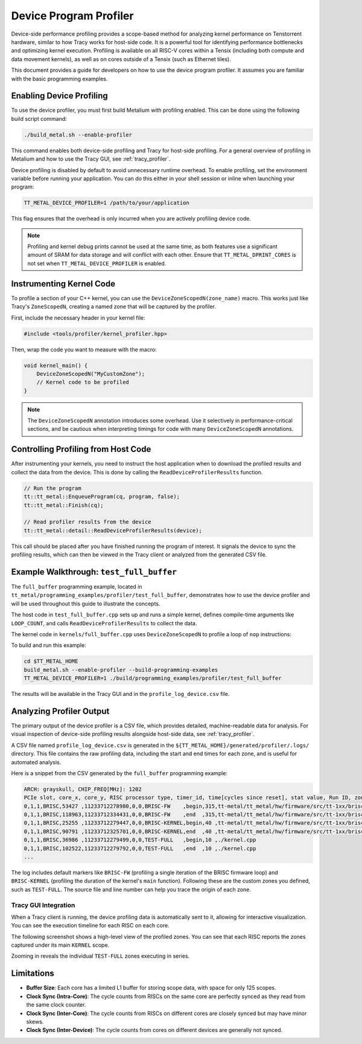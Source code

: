 .. _device_program_profiler:

Device Program Profiler
=======================

Device-side performance profiling provides a scope-based method for analyzing kernel performance on Tenstorrent hardware, similar to how Tracy works for host-side code. It is a powerful tool for identifying performance bottlenecks and optimizing kernel execution. Profiling is available on all RISC-V cores within a Tensix (including both compute and data movement kernels), as well as on cores outside of a Tensix (such as Ethernet tiles).

This document provides a guide for developers on how to use the device program profiler. It assumes you are familiar with the basic programming examples.

Enabling Device Profiling
-------------------------

To use the device profiler, you must first build Metalium with profiling enabled. This can be done using the following build script command:

.. code-block:: bash

    ./build_metal.sh --enable-profiler

This command enables both device-side profiling and Tracy for host-side profiling. For a general overview of profiling in Metalium and how to use the Tracy GUI, see :ref:`tracy_profiler`.

Device profiling is disabled by default to avoid unnecessary runtime overhead. To enable profiling, set the environment variable before running your application. You can do this either in your shell session or inline when launching your program:

.. code-block:: bash

    TT_METAL_DEVICE_PROFILER=1 /path/to/your/application

This flag ensures that the overhead is only incurred when you are actively profiling device code.

.. note::

    Profiling and kernel debug prints cannot be used at the same time, as both features use a significant amount of SRAM for data storage and will conflict with each other. Ensure that ``TT_METAL_DPRINT_CORES`` is not set when ``TT_METAL_DEVICE_PROFILER`` is enabled.

Instrumenting Kernel Code
-------------------------

To profile a section of your C++ kernel, you can use the ``DeviceZoneScopedN(zone_name)`` macro. This works just like Tracy's ``ZoneScopedN``, creating a named zone that will be captured by the profiler.

First, include the necessary header in your kernel file:

.. code-block:: c++

    #include <tools/profiler/kernel_profiler.hpp>

Then, wrap the code you want to measure with the macro:

.. code-block:: c++

    void kernel_main() {
        DeviceZoneScopedN("MyCustomZone");
        // Kernel code to be profiled
    }

.. note::

    The ``DeviceZoneScopedN`` annotation introduces some overhead. Use it selectively in performance-critical sections, and be cautious when interpreting timings for code with many ``DeviceZoneScopedN`` annotations.

Controlling Profiling from Host Code
------------------------------------

After instrumenting your kernels, you need to instruct the host application when to download the profiled results and collect the data from the device. This is done by calling the ``ReadDeviceProfilerResults`` function.

.. code-block:: c++

    // Run the program
    tt::tt_metal::EnqueueProgram(cq, program, false);
    tt::tt_metal::Finish(cq);

    // Read profiler results from the device
    tt::tt_metal::detail::ReadDeviceProfilerResults(device);

This call should be placed after you have finished running the program of interest. It signals the device to sync the profiling results, which can then be viewed in the Tracy client or analyzed from the generated CSV file.

Example Walkthrough: ``test_full_buffer``
-----------------------------------------

The ``full_buffer`` programming example, located in ``tt_metal/programming_examples/profiler/test_full_buffer``, demonstrates how to use the device profiler and will be used throughout this guide to illustrate the concepts.

The host code in ``test_full_buffer.cpp`` sets up and runs a simple kernel, defines compile-time arguments like ``LOOP_COUNT``, and calls ``ReadDeviceProfilerResults`` to collect the data.

The kernel code in ``kernels/full_buffer.cpp`` uses ``DeviceZoneScopedN`` to profile a loop of ``nop`` instructions:

.. code-block:: c++
    :linenos:

    // SPDX-FileCopyrightText: © 2023 Tenstorrent Inc.
    //
    // SPDX-License-Identifier: Apache-2.0

    #include <cstdint>
    #include <tools/profiler/kernel_profiler.hpp>

    void kernel_main() {
        for (int i = 0; i < LOOP_COUNT; i ++)
        {
            DeviceZoneScopedN("TEST-FULL");
            //Max unroll size
            #pragma GCC unroll 65534
            for (int j = 0 ; j < LOOP_SIZE; j++)
            {
                asm("nop");
            }
        }
    }

To build and run this example:

.. code-block:: bash

    cd $TT_METAL_HOME
    build_metal.sh --enable-profiler --build-programming-examples
    TT_METAL_DEVICE_PROFILER=1 ./build/programming_examples/profiler/test_full_buffer

The results will be available in the Tracy GUI and in the ``profile_log_device.csv`` file.

Analyzing Profiler Output
-------------------------

The primary output of the device profiler is a CSV file, which provides detailed, machine-readable data for analysis. For visual inspection of device-side profiling results alongside host-side data, see :ref:`tracy_profiler`.

A CSV file named ``profile_log_device.csv`` is generated in the ``${TT_METAL_HOME}/generated/profiler/.logs/`` directory. This file contains the raw profiling data, including the start and end times for each zone, and is useful for automated analysis.

Here is a snippet from the CSV generated by the ``full_buffer`` programming example:

.. code-block:: c++

    ARCH: grayskull, CHIP_FREQ[MHz]: 1202
    PCIe slot, core_x, core_y, RISC processor type, timer_id, time[cycles since reset], stat value, Run ID, zone name, zone phase, source line, source file
    0,1,1,BRISC,53427 ,11233712278980,0,0,BRISC-FW    ,begin,315,tt-metal/tt_metal/hw/firmware/src/tt-1xx/brisc.cc
    0,1,1,BRISC,118963,11233712334431,0,0,BRISC-FW    ,end  ,315,tt-metal/tt_metal/hw/firmware/src/tt-1xx/brisc.cc
    0,1,1,BRISC,25255 ,11233712279447,0,0,BRISC-KERNEL,begin,40 ,tt-metal/tt_metal/hw/firmware/src/tt-1xx/brisck.cc
    0,1,1,BRISC,90791 ,11233712325701,0,0,BRISC-KERNEL,end  ,40 ,tt-metal/tt_metal/hw/firmware/src/tt-1xx/brisck.cc
    0,1,1,BRISC,36986 ,11233712279499,0,0,TEST-FULL   ,begin,10 ,./kernel.cpp
    0,1,1,BRISC,102522,11233712279792,0,0,TEST-FULL   ,end  ,10 ,./kernel.cpp
    ...

The log includes default markers like ``BRISC-FW`` (profiling a single iteration of the BRISC firmware loop) and ``BRISC-KERNEL`` (profiling the duration of the kernel's ``main`` function). Following these are the custom zones you defined, such as ``TEST-FULL``. The source file and line number can help you trace the origin of each zone.

Tracy GUI Integration
~~~~~~~~~~~~~~~~~~~~~

When a Tracy client is running, the device profiling data is automatically sent to it, allowing for interactive visualization. You can see the execution timeline for each RISC on each core.

The following screenshot shows a high-level view of the profiled zones. You can see that each RISC reports the zones captured under its main ``KERNEL`` scope.

.. image:: ../_static/tracy-device-zoom-out.png
    :alt: Tracy device zoomed out

Zooming in reveals the individual ``TEST-FULL`` zones executing in series.

.. image:: ../_static/tracy-device-zoom-in.png
    :alt: Tracy device zoomed in

Limitations
-----------

- **Buffer Size**: Each core has a limited L1 buffer for storing scope data, with space for only 125 scopes.
- **Clock Sync (Intra-Core)**: The cycle counts from RISCs on the same core are perfectly synced as they read from the same clock counter.
- **Clock Sync (Inter-Core)**: The cycle counts from RISCs on different cores are closely synced but may have minor skews.
- **Clock Sync (Inter-Device)**: The cycle counts from cores on different devices are generally not synced.
